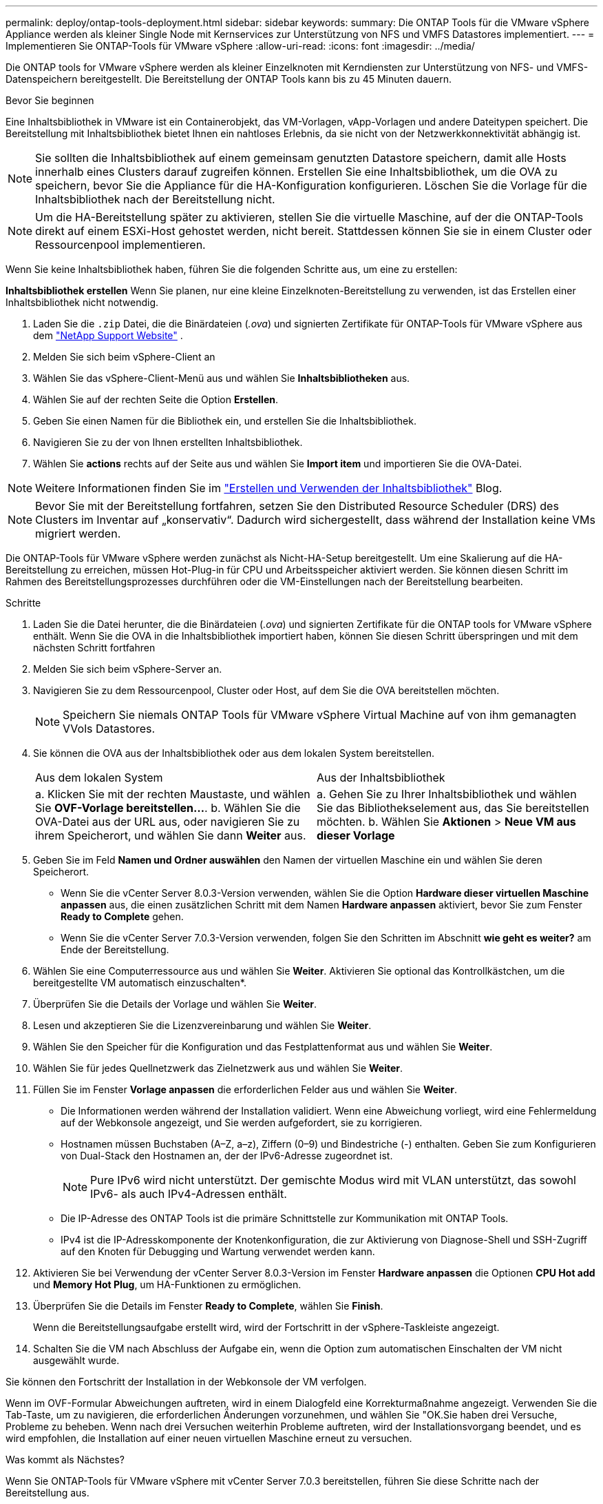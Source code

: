 ---
permalink: deploy/ontap-tools-deployment.html 
sidebar: sidebar 
keywords:  
summary: Die ONTAP Tools für die VMware vSphere Appliance werden als kleiner Single Node mit Kernservices zur Unterstützung von NFS und VMFS Datastores implementiert. 
---
= Implementieren Sie ONTAP-Tools für VMware vSphere
:allow-uri-read: 
:icons: font
:imagesdir: ../media/


[role="lead"]
Die ONTAP tools for VMware vSphere werden als kleiner Einzelknoten mit Kerndiensten zur Unterstützung von NFS- und VMFS-Datenspeichern bereitgestellt. Die Bereitstellung der ONTAP Tools kann bis zu 45 Minuten dauern.

.Bevor Sie beginnen
Eine Inhaltsbibliothek in VMware ist ein Containerobjekt, das VM-Vorlagen, vApp-Vorlagen und andere Dateitypen speichert. Die Bereitstellung mit Inhaltsbibliothek bietet Ihnen ein nahtloses Erlebnis, da sie nicht von der Netzwerkkonnektivität abhängig ist.


NOTE: Sie sollten die Inhaltsbibliothek auf einem gemeinsam genutzten Datastore speichern, damit alle Hosts innerhalb eines Clusters darauf zugreifen können. Erstellen Sie eine Inhaltsbibliothek, um die OVA zu speichern, bevor Sie die Appliance für die HA-Konfiguration konfigurieren. Löschen Sie die Vorlage für die Inhaltsbibliothek nach der Bereitstellung nicht.


NOTE: Um die HA-Bereitstellung später zu aktivieren, stellen Sie die virtuelle Maschine, auf der die ONTAP-Tools direkt auf einem ESXi-Host gehostet werden, nicht bereit. Stattdessen können Sie sie in einem Cluster oder Ressourcenpool implementieren.

Wenn Sie keine Inhaltsbibliothek haben, führen Sie die folgenden Schritte aus, um eine zu erstellen:

*Inhaltsbibliothek erstellen* Wenn Sie planen, nur eine kleine Einzelknoten-Bereitstellung zu verwenden, ist das Erstellen einer Inhaltsbibliothek nicht notwendig.

. Laden Sie die  `.zip` Datei, die die Binärdateien (_.ova_) und signierten Zertifikate für ONTAP-Tools für VMware vSphere aus dem  https://mysupport.netapp.com/site/products/all/details/otv10/downloads-tab["NetApp Support Website"^] .
. Melden Sie sich beim vSphere-Client an
. Wählen Sie das vSphere-Client-Menü aus und wählen Sie *Inhaltsbibliotheken* aus.
. Wählen Sie auf der rechten Seite die Option *Erstellen*.
. Geben Sie einen Namen für die Bibliothek ein, und erstellen Sie die Inhaltsbibliothek.
. Navigieren Sie zu der von Ihnen erstellten Inhaltsbibliothek.
. Wählen Sie *actions* rechts auf der Seite aus und wählen Sie *Import item* und importieren Sie die OVA-Datei.



NOTE: Weitere Informationen finden Sie im https://blogs.vmware.com/vsphere/2020/01/creating-and-using-content-library.html["Erstellen und Verwenden der Inhaltsbibliothek"] Blog.


NOTE: Bevor Sie mit der Bereitstellung fortfahren, setzen Sie den Distributed Resource Scheduler (DRS) des Clusters im Inventar auf „konservativ“. Dadurch wird sichergestellt, dass während der Installation keine VMs migriert werden.

Die ONTAP-Tools für VMware vSphere werden zunächst als Nicht-HA-Setup bereitgestellt. Um eine Skalierung auf die HA-Bereitstellung zu erreichen, müssen Hot-Plug-in für CPU und Arbeitsspeicher aktiviert werden. Sie können diesen Schritt im Rahmen des Bereitstellungsprozesses durchführen oder die VM-Einstellungen nach der Bereitstellung bearbeiten.

.Schritte
. Laden Sie die Datei herunter, die die Binärdateien (_.ova_) und signierten Zertifikate für die ONTAP tools for VMware vSphere enthält. Wenn Sie die OVA in die Inhaltsbibliothek importiert haben, können Sie diesen Schritt überspringen und mit dem nächsten Schritt fortfahren
. Melden Sie sich beim vSphere-Server an.
. Navigieren Sie zu dem Ressourcenpool, Cluster oder Host, auf dem Sie die OVA bereitstellen möchten.
+

NOTE: Speichern Sie niemals ONTAP Tools für VMware vSphere Virtual Machine auf von ihm gemanagten VVols Datastores.

. Sie können die OVA aus der Inhaltsbibliothek oder aus dem lokalen System bereitstellen.
+
|===


| Aus dem lokalen System | Aus der Inhaltsbibliothek 


| a. Klicken Sie mit der rechten Maustaste, und wählen Sie *OVF-Vorlage bereitstellen...*. b. Wählen Sie die OVA-Datei aus der URL aus, oder navigieren Sie zu ihrem Speicherort, und wählen Sie dann *Weiter* aus. | a. Gehen Sie zu Ihrer Inhaltsbibliothek und wählen Sie das Bibliothekselement aus, das Sie bereitstellen möchten. b. Wählen Sie *Aktionen* > *Neue VM aus dieser Vorlage* 
|===
. Geben Sie im Feld *Namen und Ordner auswählen* den Namen der virtuellen Maschine ein und wählen Sie deren Speicherort.
+
** Wenn Sie die vCenter Server 8.0.3-Version verwenden, wählen Sie die Option *Hardware dieser virtuellen Maschine anpassen* aus, die einen zusätzlichen Schritt mit dem Namen *Hardware anpassen* aktiviert, bevor Sie zum Fenster *Ready to Complete* gehen.
** Wenn Sie die vCenter Server 7.0.3-Version verwenden, folgen Sie den Schritten im Abschnitt *wie geht es weiter?* am Ende der Bereitstellung.


. Wählen Sie eine Computerressource aus und wählen Sie *Weiter*. Aktivieren Sie optional das Kontrollkästchen, um die bereitgestellte VM automatisch einzuschalten*.
. Überprüfen Sie die Details der Vorlage und wählen Sie *Weiter*.
. Lesen und akzeptieren Sie die Lizenzvereinbarung und wählen Sie *Weiter*.
. Wählen Sie den Speicher für die Konfiguration und das Festplattenformat aus und wählen Sie *Weiter*.
. Wählen Sie für jedes Quellnetzwerk das Zielnetzwerk aus und wählen Sie *Weiter*.
. Füllen Sie im Fenster *Vorlage anpassen* die erforderlichen Felder aus und wählen Sie *Weiter*.
+
** Die Informationen werden während der Installation validiert. Wenn eine Abweichung vorliegt, wird eine Fehlermeldung auf der Webkonsole angezeigt, und Sie werden aufgefordert, sie zu korrigieren.
** Hostnamen müssen Buchstaben (A–Z, a–z), Ziffern (0–9) und Bindestriche (-) enthalten. Geben Sie zum Konfigurieren von Dual-Stack den Hostnamen an, der der IPv6-Adresse zugeordnet ist.
+

NOTE: Pure IPv6 wird nicht unterstützt. Der gemischte Modus wird mit VLAN unterstützt, das sowohl IPv6- als auch IPv4-Adressen enthält.

** Die IP-Adresse des ONTAP Tools ist die primäre Schnittstelle zur Kommunikation mit ONTAP Tools.
** IPv4 ist die IP-Adresskomponente der Knotenkonfiguration, die zur Aktivierung von Diagnose-Shell und SSH-Zugriff auf den Knoten für Debugging und Wartung verwendet werden kann.


. Aktivieren Sie bei Verwendung der vCenter Server 8.0.3-Version im Fenster *Hardware anpassen* die Optionen *CPU Hot add* und *Memory Hot Plug*, um HA-Funktionen zu ermöglichen.
. Überprüfen Sie die Details im Fenster *Ready to Complete*, wählen Sie *Finish*.
+
Wenn die Bereitstellungsaufgabe erstellt wird, wird der Fortschritt in der vSphere-Taskleiste angezeigt.

. Schalten Sie die VM nach Abschluss der Aufgabe ein, wenn die Option zum automatischen Einschalten der VM nicht ausgewählt wurde.


Sie können den Fortschritt der Installation in der Webkonsole der VM verfolgen.

Wenn im OVF-Formular Abweichungen auftreten, wird in einem Dialogfeld eine Korrekturmaßnahme angezeigt. Verwenden Sie die Tab-Taste, um zu navigieren, die erforderlichen Änderungen vorzunehmen, und wählen Sie "OK.Sie haben drei Versuche, Probleme zu beheben. Wenn nach drei Versuchen weiterhin Probleme auftreten, wird der Installationsvorgang beendet, und es wird empfohlen, die Installation auf einer neuen virtuellen Maschine erneut zu versuchen.

.Was kommt als Nächstes?
Wenn Sie ONTAP-Tools für VMware vSphere mit vCenter Server 7.0.3 bereitstellen, führen Sie diese Schritte nach der Bereitstellung aus.

. Melden Sie sich beim vCenter Client an
. Schalten Sie den Knoten „ONTAP Tools“ aus.
. Navigieren Sie unter *Inventars* zu den ONTAP-Tools für virtuelle VMware vSphere-Maschinen und wählen Sie die Option *Einstellungen bearbeiten*.
. Aktivieren Sie unter den Optionen *CPU* das Kontrollkästchen *CPU Hot add aktivieren*
. Aktivieren Sie unter den *Memory*-Optionen das Kontrollkästchen *enable* gegen *Memory Hot Plug*.

